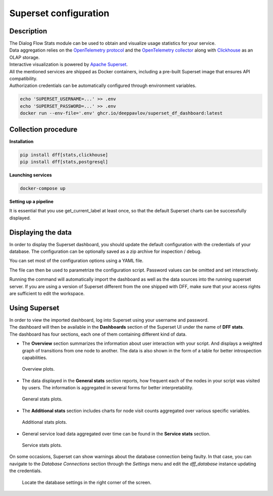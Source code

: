 Superset configuration
=======================

Description
-----------

| The Dialog Flow Stats module can be used to obtain and visualize usage statistics for your service.
| Data aggregation relies on the `OpenTelemetry protocol <#>`_ and the `OpenTelemetry collector <#>`_ along with `Clickhouse <https://clickhouse.com/>`_ as an OLAP storage.
| Interactive visualization is powered by `Apache Superset <https://superset.apache.org/>`_.
| All the mentioned services are shipped as Docker containers, including a pre-built Superset image that ensures API compatibility.
| Authorization credentials can be automatically configured through environment variables.

.. code-block:: shell

    echo 'SUPERSET_USERNAME=...' >> .env
    echo 'SUPERSET_PASSWORD=...' >> .env
    docker run --env-file='.env' ghcr.io/deeppavlov/superset_df_dashboard:latest

Collection procedure
--------------------

**Installation**

.. code-block:: shell

    pip install dff[stats,clickhouse]
    pip install dff[stats,postgresql]

**Launching services**

.. code-block:: shell

    docker-compose up

**Setting up a pipeline**

It is essential that you use get_current_label at least once, so that the default Superset charts
can be successfully displayed.

.. code-block:: python
    :linenos:

    # import dependencies
    from dff.pipeline import Pipeline, Service, ACTOR
    from dff.stats import default_extractors
    # using default_extractors.current_label is required for dashboard integration 
    from dff.stats import OtelInstrumentor, set_logger_destination, set_tracer_destination
    from dff.stats import OTLPLogExporter, OTLPSpanExporter
    # initialize opentelemetry
    # insecure parameter ensures that SSL encryption is not forced
    dff_instrumentor = OtelInstrumentor.from_url("grpc://localhost:4317", insecure=True)
    dff_instrumentor.instrument()
    # Special extractor functions can be used as handlers to report statistics for any pipeline component.
    pipeline = Pipeline.from_dict(
        {
            "components": [
                Service(
                    handler=ACTOR,
                    after_handler=[
                        default_extractors.get_current_label, # using required extractor
                    ],
                ),
            ]
        }
    )
    pipeline.run()

Displaying the data
-------------------

In order to display the Superset dashboard, you should update the default configuration with the credentials of your database.
The configuration can be optionally saved as a zip archive for inspection / debug.

You can set most of the configuration options using a YAML file.

.. code-block:: yaml
    :linenos:

    # config.yaml
    db:
        type: clickhousedb+connect
        name: test
        user: user
        host: localhost
        port: 5432
        table: dff_stats

The file can then be used to parametrize the configuration script.
Password values can be omitted and set interactively.

.. code-block:: shell
    :linenos:

    dff.stats config.yaml \
    -U superset_user \
    -P superset_password \
    -dP database_password \
    --db.type=postgresql \
    --db.user=root \
    --db.host=localhost \
    --db.port=5432 \
    --db.name=test \
    --db.table=dff_stats \
    --outfile=config_artifact.zip

Running the command will automatically import the dashboard as well as the data sources
into the running superset server. If you are using a version of Superset different from the one
shipped with DFF, make sure that your access rights are sufficient to edit the workspace.

Using Superset
-------------------

| In order to view the imported dashboard, log into Superset using your username and password.
| The dashboard will then be available in the **Dashboards** section of the Superset UI under the name of **DFF stats**.
| The dashboard has four sections, each one of them containing different kind of data.

*  The **Overview** section summarizes the information about user interaction with your script. And displays a weighted graph of transitions from one node to another. The data is also shown in the form of a table for better introspection capabilities.

.. figure:: ../_static/images/overview.png

    Overview plots.

* The data displayed in the **General stats** section reports, how frequent each of the nodes in your script was visited by users. The information is aggregated in several forms for better interpretability.

.. figure:: ../_static/images/general_stats.png

    General stats plots.

* The **Additional stats** section includes charts for node visit counts aggregated over various specific variables.

.. figure:: ../_static/images/additional_stats.png

    Additional stats plots.

* General service load data aggregated over time can be found in the **Service stats** section.

.. figure:: ../_static/images/service_stats.png

    Service stats plots.

On some occasions, Superset can show warnings about the database connection being faulty.
In that case, you can navigate to the `Database Connections` section through the `Settings` menu and edit the `dff_database` instance updating the credentials.

.. figure:: ../_static/images/databases.png

    Locate the database settings in the right corner of the screen.